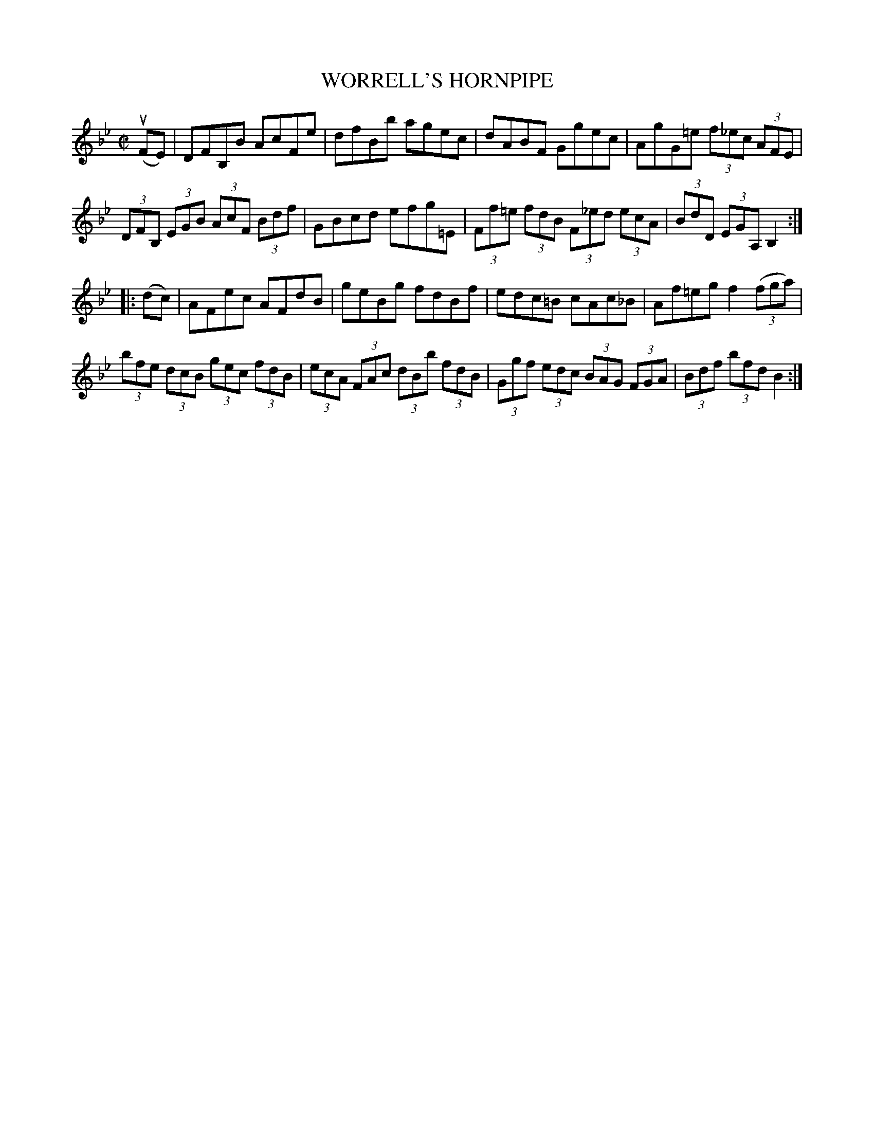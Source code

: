 X: 32023
T: WORRELL'S HORNPIPE
R: hornpipe
B: K\"ohler's Violin Repository, v.3, 1885 p.202#3
F: http://www.archive.org/details/klersviolinrepos03rugg
Z: 2012 John Chambers <jc:trillian.mit.edu>
N: Fixed lengths of pickup to 2nd part.
M: C|
L: 1/8
K: Bb
(uFE) |\
DFB,B AcFe | dfBb agec | dABF Ggec | AgG=e (3f_ec (3AFE |
(3DFB, (3EGB (3AcF (3Bdf | GBcd efg=E | (3Ff=e (3fdB (3F_ed (3ecA | (3BdD (3EGA, B,2 :|
|: (dc) |\
AFec AFdB | geBg fdBf | edc=B cAc_B | Af=eg f2 ((3fga) |
(3bfe (3dcB (3gec (3fdB | (3ecA (3FAc (3dBb (3fdB | (3Ggf (3edc (3BAG (3FGA | (3Bdf (3bfd B2 :|
